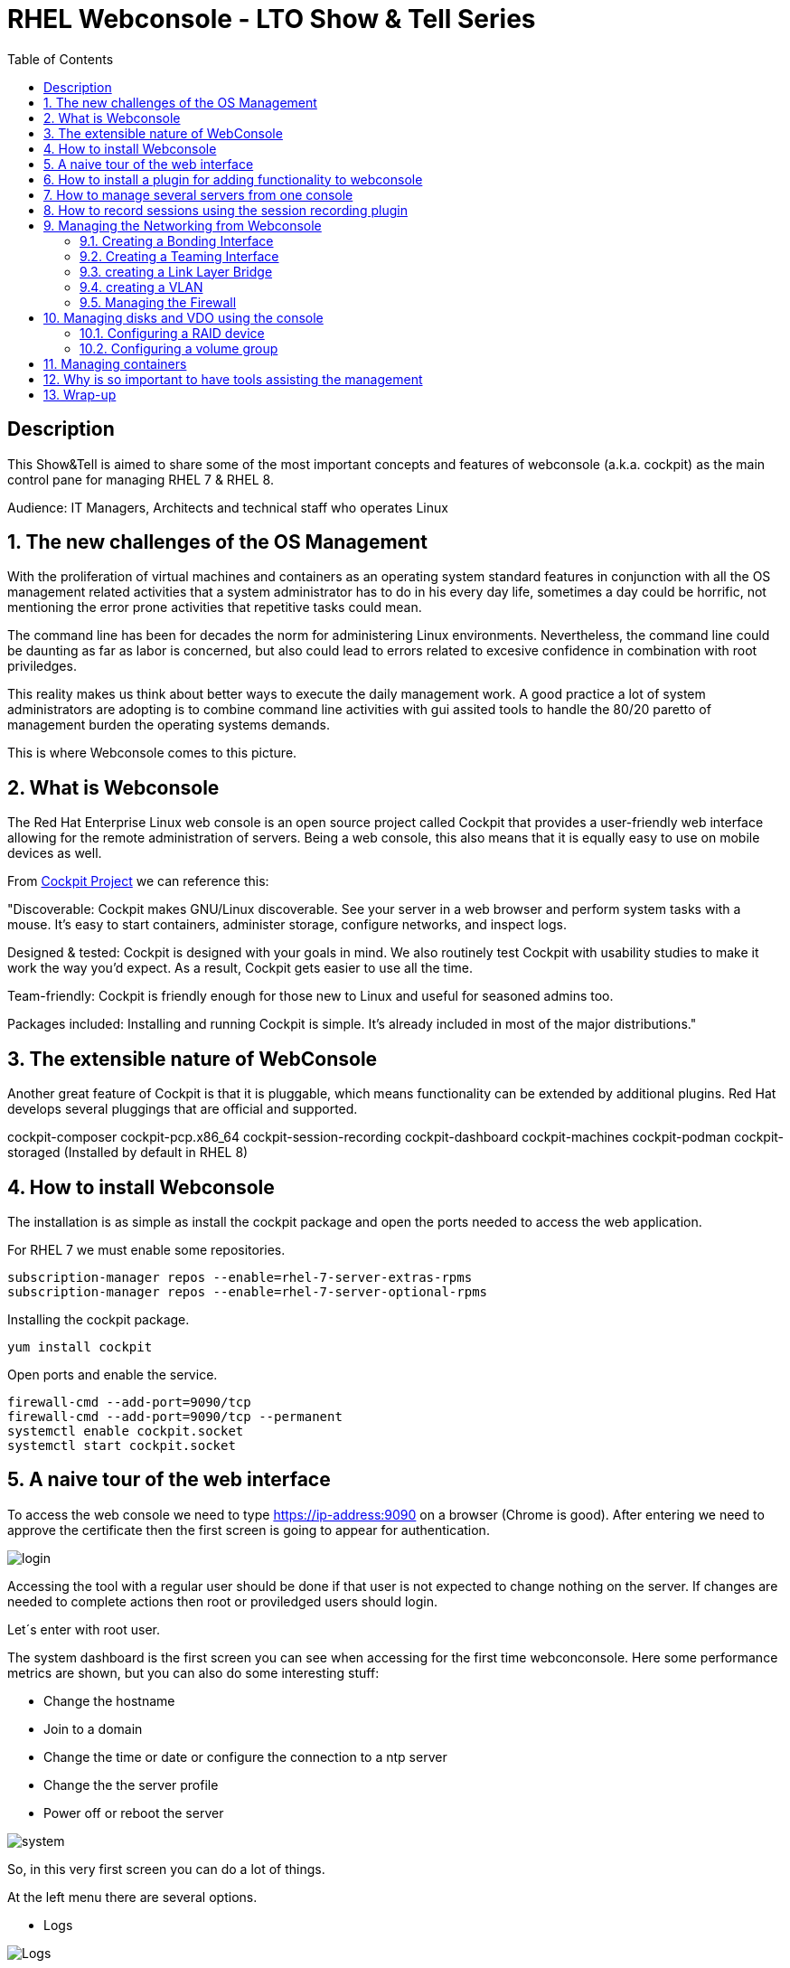 :scrollbar:
:data-uri:
:toc2:
:imagesdir: images

= RHEL Webconsole - LTO Show & Tell Series

== Description
This Show&Tell is aimed to share some of the most important concepts and features of webconsole (a.k.a. cockpit) as the main control pane for managing RHEL 7 & RHEL 8.

Audience: IT Managers, Architects and technical staff who operates Linux

:numbered:

== The new challenges of the OS Management

With the proliferation of virtual machines and containers as an operating system standard features in conjunction with all the OS management related activities that a system administrator has to do in his every day life, sometimes a day could be horrific, not mentioning the error prone activities that repetitive tasks could mean.

The command line has been for decades the norm for administering Linux environments. Nevertheless, the command line could be daunting as far as labor is concerned, but also could lead to errors related to excesive confidence in combination with root priviledges.

This reality makes us think about better ways to execute the daily management work. A good practice a lot of system administrators are adopting is to combine command line activities with gui assited tools to handle the 80/20 paretto of management burden the operating systems demands.

This is where Webconsole comes to this picture.

== What is Webconsole

The Red Hat Enterprise Linux web console is an open source project called Cockpit that provides a user-friendly web interface allowing for the remote administration of servers. Being a web console, this also means that it is equally easy to use on mobile devices as well.

From https://cockpit-project.org[Cockpit Project] we can reference this:

"Discoverable: Cockpit makes GNU/Linux discoverable. See your server in a web browser and perform system tasks with a mouse. It’s easy to start containers, administer storage, configure networks, and inspect logs.

Designed & tested: Cockpit is designed with your goals in mind. We also routinely test Cockpit with usability studies to make it work the way you’d expect. As a result, Cockpit gets easier to use all the time.

Team-friendly: Cockpit is friendly enough for those new to Linux and useful for seasoned admins too.

Packages included: Installing and running Cockpit is simple. It’s already included in most of the major distributions."

== The extensible nature of WebConsole

Another great feature of Cockpit is that it is pluggable, which means functionality can be extended by additional plugins. Red Hat develops several pluggings that are official and supported.

cockpit-composer
cockpit-pcp.x86_64                
cockpit-session-recording
cockpit-dashboard
cockpit-machines
cockpit-podman
cockpit-storaged (Installed by default in RHEL 8)

== How to install Webconsole

The installation is as simple as install the cockpit package and open the ports needed to access the web application.

For RHEL 7 we must enable some repositories.

[source, bash]
--------------------------------
subscription-manager repos --enable=rhel-7-server-extras-rpms
subscription-manager repos --enable=rhel-7-server-optional-rpms
--------------------------------

Installing the cockpit package.

[source, bash]
--------------------------------
yum install cockpit
--------------------------------

Open ports and enable the service.

[source, bash]
--------------------------------
firewall-cmd --add-port=9090/tcp
firewall-cmd --add-port=9090/tcp --permanent
systemctl enable cockpit.socket
systemctl start cockpit.socket
--------------------------------

== A naive tour of the web interface

To access the web console we need to type https://ip-address:9090 on a browser (Chrome is good). After entering we need to approve the certificate then the first screen is going to appear for authentication.

image::login.png[]

Accessing the tool with a regular user should be done if that user is not expected to change nothing on the server. If changes are needed to complete actions then root or proviledged users should login.

Let´s enter with root user.

The system dashboard is the first screen you can see when accessing for the first time webconconsole. Here some performance metrics are shown, but you can also do some interesting stuff:

* Change the hostname 
* Join to a domain 
* Change the time or date or configure the connection to a ntp server
* Change the the server profile
* Power off or reboot the server

image::system.png[]

So, in this very first screen you can do a lot of things.

At the left menu there are several options.

* Logs

image::logs.png[Logs]

* Networking 

image::networking.png[Networking]

* Firewall

image::firewall.png[Firewall]

* Accounts

image::accounts.png[Accounts]

* Services

image::services.png[Services]

*  Diagnostic Report

image::sos.png[Diagnostic Report]

* Software updates

image::updates.png[Software Updates]

* Subscriptions

image::subscriptions.png[Subscriptions]

* Terminal 

image::terminal.png[Console]

== How to install a plugin for adding functionality to webconsole

For webconsole to extend its functionality it is need to install plugins. These plugins on RHEL are easy to find trought the bash auto completation feature that can be used when we use the the yum command.

[source, bash]
--------------------------
yum install cockpi- [tab]

cockpit-composer.noarch           cockpit-doc.noarch                cockpit-pcp.x86_64                cockpit-session-recording.noarch
cockpit-dashboard.noarch          cockpit-machines.noarch           cockpit-podman.noarch             cockpit-storaged.noarch
--------------------------

In the next section we will install a plugin for manage more than one server from the web console.

== How to manage several servers from one console

For manage several servers from one console we need to install cockpit-dashborad plugin.

[source, bash]
---------------------------
yum install cockpit-dashboard
---------------------------

Every plugin we install needs a restart of the cockpit.socket service to be recognized.

[source, bash]
---------------------------
systemctl restart cockpit.socket
---------------------------

After login in again on the browser you will see the left part of the screen divided with two options. The server icon holds the original screen from web console but now with the information of the active server.

The gauge icon is the new functionality added which is the dashboard. The dashboard able us to add as much as servers are needed.

Clicking the "plus" button we are going to add a server

image::addingServer.png[]

Giving the credentials we can add the server.

image::credentials.png[]

Then, in this exmaple, zeus is added to the list.

image::zeus.png[]

So, selecting now zeus we can go to screen where zeus will be shown to make management actios on.

image::zeusDetails.png[]

== How to record sessions using the session recording plugin

Another nice pluggin is the session recording one, which enable us to configure and magane all the sessions recorded on the server.

[source, bash]
---------------------------
yum install cockpit-session-recording
---------------------------

[source, bash]
---------------------------
systemctl restart cockpit.socket
---------------------------

After restarting the cockpit.socket service we will notice a "session recording menu entry at the left of the screen"

image::sessionRecording.png[]

To activate the recording we need to click on the gear icon located at the right-up corner of the screen, then in the sssd configuration section select "All" in the scope dropdown menu, followed by clicking the save button.

image::sessionRecordingConfig.png[]

After this configuration takes effect, all users that login to the server are going to be recorded when a ssh session is oppened. Then these sessions could be played-back.

image:sessionRecordingPlay.png[]

== Managing the Networking from Webconsole

=== Creating a Bonding Interface

Select the networking item on the WebConsole left menu. In this example the server is configured with 4 interfaces.

image::4ports.png[]

We are going to use esp0s9 + esp0s10 for creating bond0. Click the "Add Bond" button. configure like suggested on the image and click "Apply".

image::bondSettings.png[]

After applying the changes you will see the list of the configured interfaces which had to changed hiding interfaces esp0s9&esp0s10 and showing the newly created bond interface bond0 as dipected in the image.

image::bondingCreated.png[]

We can change the configuration of the bonding interface by selecting it from the list as shown in the following picture.

image::bondingModification.png[]

From command line we can see the newly created interface bond o using "ip route" command.

image::bondingFromCommandLine.png[]

=== Creating a Teaming Interface

We can also create a teaming interface, much in the same way as a bonding interface as depicted in the following pictures.

*Creating a Teaming interface*

image:teamingSettings.png[]

*team0 Teaming interface listed after creation*

image:teamingCreated.png[]

*Modifying a Teaming interface*

image:teamingModification.png[]

*List Teaming interface from command line*

image:teamingFromCommandLine.png[]

=== creating a Link Layer Bridge

The procedure for creating a bridge in the same as bonding & teaming. The bridge can be configured over a team or a bond interface previously created. This is used tipically for helping with the communication among virtual machines and a kypervisor.

image::bridgeTypical.png[]

=== creating a VLAN

Creating a vlan is very simple too using webconsole. 

image::vlan.png[]

=== Managing the Firewall

Managing firewall services and ports are daily tasks that we ussually do trhough firewall-cmd command. Although we are very used to it thare are easier ways to interact with the firewall.

In the networking section of webconsole we can can click on firewall to see the services and ports configured.

image::firewallMain.png[]

After click on firewall we'll see the following table or ports and services enabled.

image::firewallClicked.png[]

In the firewall screen we can manipulate zones which can be created for each part of the network that required different access/traffic control policies. The most common configuration of these is to have private (inside), public (outside), and DMZ (“demilitarized” or neutral) zones.

Also (and the most common activity with firewall) we can enable services or ports that are needed for the correct functioning of an appplication. RHEL 8.1 now allow from webconsole enable ports in a custom way.

*Adding preset services*

image::firewallAddService.png[]

*Adding a customized port*

image::firewallAddPort.png[]

After adding a customized port the list of services will be updated.

image::firewallPort9094.png[]

In the main firewall screen we can enable or disable the firewalld as well.

== Managing disks and VDO using the console

The storage pluggin is an excelent example of what we can optimizse our admin work with a gui interface. For enabling the storage module we need to install the appropriate pluggin.

[source, bash]
---------------------------
yum install cockpit-storaged
---------------------------

[source, bash]
---------------------------
systemctl restart cockpit.socket
---------------------------

Re-authenticate on webconsole to have take all the changes. Now at the left you can see the storage item at the menu which we are going to click to access the panel.

image::storageMain.png[]

From the storage panel we can see the configured disks, the usage in terms if writings and readings, but also we can configure raid groups, disk groups and logical volumes, VDO devices, NFS mounts and isci targets. A very complete tool for helping to the laboriously tasks of configuring the disk subsystem. 

We are going to create the disk architecture of the left in which we are going to define an optimized disk volume which is going to be mounted on /data.

image::storageArchitecture.png[]

Lest's start!

=== Configuring a RAID device

Configurin the RAID 1 volume is straightforward because we only need to define the name, type of RAID ans select the disks. In this case two 16GB disks presented to to the server.

image::storageRaid1.png[]

=== Configuring a volume group

After the RAID volume is created we are going to create a volume group on top of that and then we are going to create a logical volume with the 50% of the total space.

*Creating the volume group*

image::storageVgroup.png[]

*After creating the VG we select it*

image::storageLVM1.png[]

*Now we create the logical volume with 8GB*

image::storageLV2.png[]

For using VDO we need to install the packages needed. We can do it using webconsole as well.

image::storageVDOInstallSupport.png[]

Configuring a VDO volume on top of the Logincal Volume is a very simple task. Click on the "+" button at the VDO section and select the logical volume recently created, then define it as a 32GB volume and 512GB of index memory leaving the rest of parameters by default.

image::storageVDOCreation.png[]

Now we need to format the VDO volume so we are able to mmount it. First select the VDO volume then format it with XFS as the picture denotes.

image::storageVDOFormat.png[]

Now we can mount the volume...

image::storageVDOMount.png[]

After the mounting task is done...

image::storageVDOMounted.png[]

From command line we can see the just mounted vdo volume.

image::storageVDOMountedCommandLine.png[]

And al we can see the volume on webconsole.

image::storageVDOWebconsole.png[]

== Managing containers

On RHEL 8.1 and above Red Hat proposes to system administrators a new pluggin for managing containers based on padman. This is not a replacement for any other tool for orchestrating containers like Openshift, nevertheless it can achieve several machanical tasks that any system admisnitrator needs to execute when the container plataform is small.

*Installaing the pluggin*

[source, bash]
-----------------------------
yum install cockpit-podman -y

systemctl restart cockpit.socket
-----------------------------

Then authenticate yourself again in the webconsole gui.

Select "Podman Containers" in the left menu of webconsole.

image::podmanMain.png[]

Let's pull a RHEL 8 ubi for an inytereseting exercise of creating and running a container with a web chat.

Click on "Get New Image" link on the right side of the screen. Write "ubi8" on Download as field.

image::podmanPull.png[]

... and click download. After Downloding the image it will appear in the main podman containters screen.

image::podmanUbi8Downloaded.png[]

Now we are going to build a container using the instructions of https://github.com/ltoRhelDemos/Show-and-Tell/tree/master/CONTAINERS#62-container-building[6.2 container building].




== Why is so important to have tools assisting the management
 
== Wrap-up





